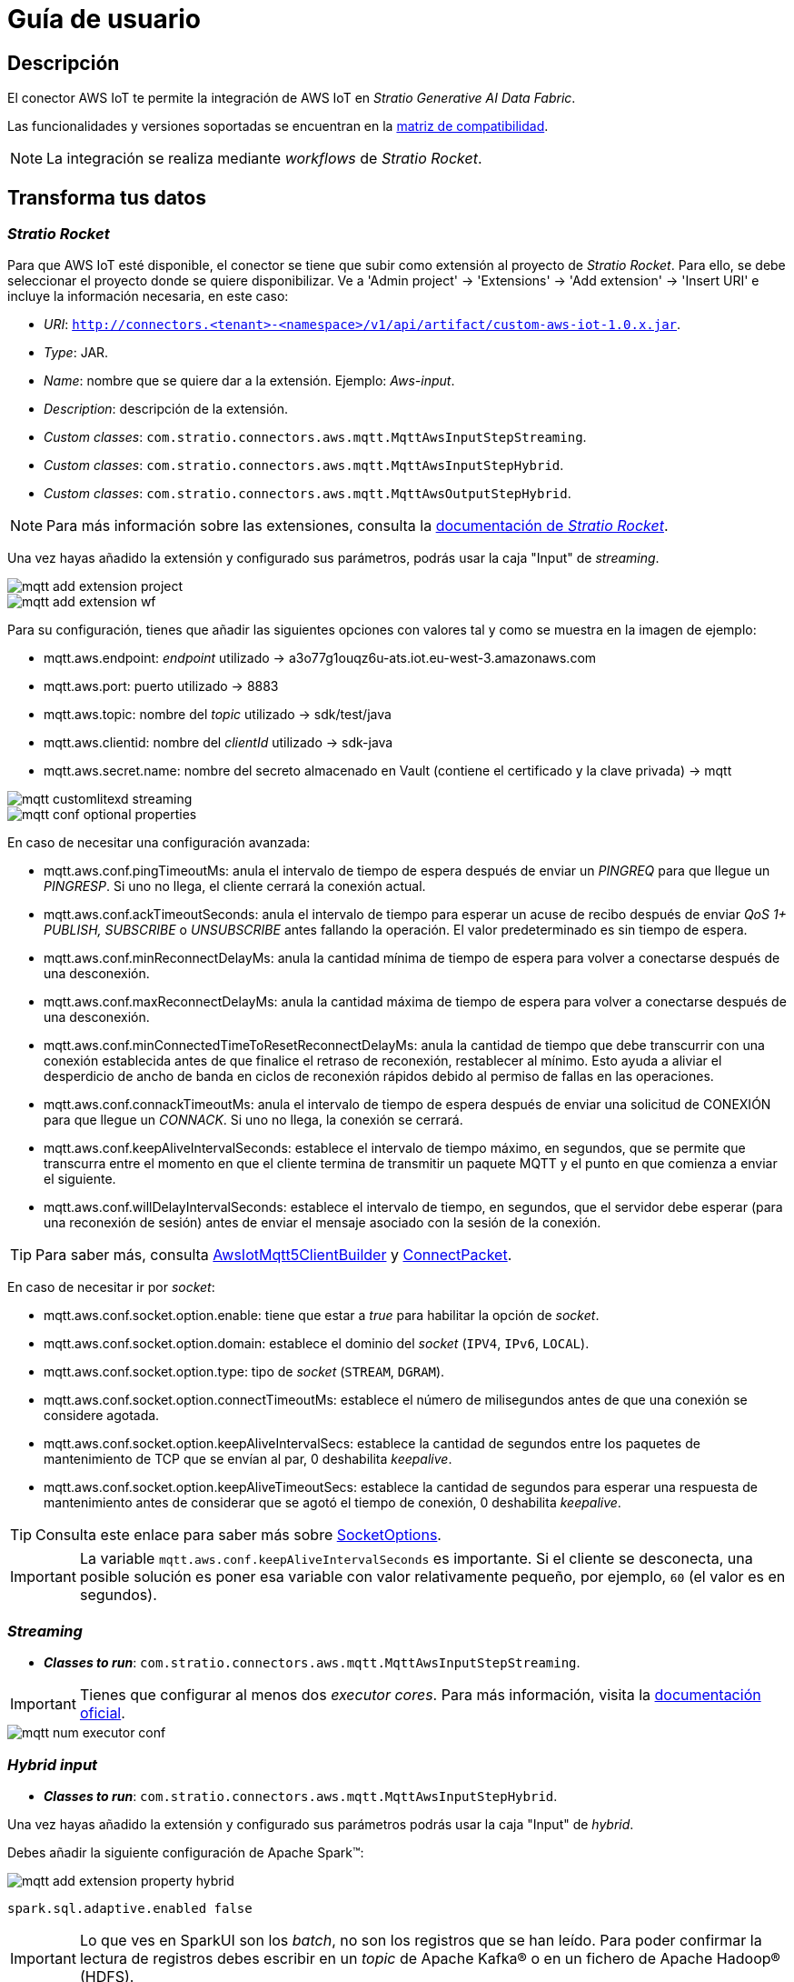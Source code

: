 = Guía de usuario

== Descripción

El conector AWS IoT te permite la integración de AWS IoT en _Stratio Generative AI Data Fabric_.

Las funcionalidades y versiones soportadas se encuentran en la xref:aws-iot:compatibility-matrix.adoc[matriz de compatibilidad].

NOTE: La integración se realiza mediante _workflows_ de _Stratio Rocket_.

== Transforma tus datos

=== _Stratio Rocket_

Para que AWS IoT esté disponible, el conector se tiene que subir como extensión al proyecto de _Stratio Rocket_. Para ello, se debe seleccionar el proyecto donde se quiere disponibilizar. Ve a 'Admin project' -> 'Extensions' -> 'Add extension' -> 'Insert URI' e incluye la información necesaria, en este caso:

* _URI_: `http://connectors.<tenant>-<namespace>/v1/api/artifact/custom-aws-iot-1.0.x.jar`.
* _Type_: JAR.
* _Name_: nombre que se quiere dar a la extensión. Ejemplo: _Aws-input_.
* _Description_: descripción de la extensión.
* _Custom classes_: `com.stratio.connectors.aws.mqtt.MqttAwsInputStepStreaming`.
* _Custom classes_: `com.stratio.connectors.aws.mqtt.MqttAwsInputStepHybrid`.
* _Custom classes_: `com.stratio.connectors.aws.mqtt.MqttAwsOutputStepHybrid`.

NOTE: Para más información sobre las extensiones, consulta la xref:stratio-rocket:developer-guide:using-plugins-to-customize-workflow-components.adoc#[documentación de _Stratio Rocket_].

Una vez hayas añadido la extensión y configurado sus parámetros, podrás usar la caja "Input" de _streaming_.

image::mqtt-add-extension-project.png[]

image::mqtt-add-extension-wf.png[]

Para su configuración, tienes que añadir las siguientes opciones con valores tal y como se muestra en la imagen de ejemplo:

* mqtt.aws.endpoint: _endpoint_ utilizado -> a3o77g1ouqz6u-ats.iot.eu-west-3.amazonaws.com
* mqtt.aws.port: puerto utilizado -> 8883
* mqtt.aws.topic: nombre del _topic_ utilizado -> sdk/test/java
* mqtt.aws.clientid: nombre del _clientId_ utilizado -> sdk-java
* mqtt.aws.secret.name: nombre del secreto almacenado en Vault (contiene el certificado y la clave privada) -> mqtt

image::mqtt-customlitexd-streaming.png[]

image::mqtt-conf-optional-properties.png[]

En caso de necesitar una configuración avanzada:

* mqtt.aws.conf.pingTimeoutMs: anula el intervalo de tiempo de espera después de enviar un _PINGREQ_ para que llegue un _PINGRESP_. Si uno no llega, el cliente cerrará la conexión actual.
* mqtt.aws.conf.ackTimeoutSeconds: anula el intervalo de tiempo para esperar un acuse de recibo después de enviar _QoS 1+ PUBLISH, SUBSCRIBE_ o _UNSUBSCRIBE_ antes fallando la operación. El valor predeterminado es sin tiempo de espera.
* mqtt.aws.conf.minReconnectDelayMs: anula la cantidad mínima de tiempo de espera para volver a conectarse después de una desconexión.
* mqtt.aws.conf.maxReconnectDelayMs: anula la cantidad máxima de tiempo de espera para volver a conectarse después de una desconexión.
* mqtt.aws.conf.minConnectedTimeToResetReconnectDelayMs: anula la cantidad de tiempo que debe transcurrir con una conexión establecida antes de que finalice el retraso de reconexión, restablecer al mínimo. Esto ayuda a aliviar el desperdicio de ancho de banda en ciclos de reconexión rápidos debido al permiso de fallas en las operaciones.
* mqtt.aws.conf.connackTimeoutMs: anula el intervalo de tiempo de espera después de enviar una solicitud de CONEXIÓN para que llegue un _CONNACK_. Si uno no llega, la conexión se cerrará.
* mqtt.aws.conf.keepAliveIntervalSeconds: establece el intervalo de tiempo máximo, en segundos, que se permite que transcurra entre el momento en que el cliente termina de transmitir un paquete MQTT y el punto en que comienza a enviar el siguiente.
* mqtt.aws.conf.willDelayIntervalSeconds: establece el intervalo de tiempo, en segundos, que el servidor debe esperar (para una reconexión de sesión) antes de enviar el mensaje asociado con la sesión de la conexión.

TIP: Para saber más, consulta
https://github.com/aws/aws-iot-device-sdk-java-v2/blob/b138173bde9c8a644e84de3c08e0e46fe4a3f186/sdk/src/main/java/software/amazon/awssdk/iot/AwsIotMqtt5ClientBuilder.java[AwsIotMqtt5ClientBuilder] y
https://github.com/awslabs/aws-crt-java/blob/main/src/main/java/software/amazon/awssdk/crt/mqtt5/packets/ConnectPacket.java[ConnectPacket].

En caso de necesitar ir por _socket_:

* mqtt.aws.conf.socket.option.enable: tiene que estar a _true_ para habilitar la opción de _socket_.
* mqtt.aws.conf.socket.option.domain: establece el dominio del _socket_ (`IPV4`, `IPv6`, `LOCAL`).
* mqtt.aws.conf.socket.option.type: tipo de _socket_ (`STREAM`, `DGRAM`).
* mqtt.aws.conf.socket.option.connectTimeoutMs: establece el número de milisegundos antes de que una conexión se considere agotada.
* mqtt.aws.conf.socket.option.keepAliveIntervalSecs: establece la cantidad de segundos entre los paquetes de mantenimiento de TCP que se envían al par, 0 deshabilita _keepalive_.
* mqtt.aws.conf.socket.option.keepAliveTimeoutSecs: establece la cantidad de segundos para esperar una respuesta de mantenimiento antes de considerar que se agotó el tiempo de conexión, 0 deshabilita _keepalive_.

TIP: Consulta este enlace para saber más sobre https://github.com/awslabs/aws-crt-java/blob/main/src/main/java/software/amazon/awssdk/crt/io/SocketOptions.java[SocketOptions].

IMPORTANT: La variable `mqtt.aws.conf.keepAliveIntervalSeconds` es importante. Si el cliente se desconecta, una posible solución es poner esa variable con valor relativamente pequeño, por ejemplo, `60` (el valor es en segundos).

=== _Streaming_

* *_Classes to run_*: `com.stratio.connectors.aws.mqtt.MqttAwsInputStepStreaming`.

IMPORTANT: Tienes que configurar al menos dos _executor cores_. Para más información, visita la https://spark.apache.org/docs/latest/streaming-programming-guide.html#points-to-remember-1[documentación oficial].

image::mqtt-num-executor-conf.png[]

=== _Hybrid input_

* *_Classes to run_*: `com.stratio.connectors.aws.mqtt.MqttAwsInputStepHybrid`.

Una vez hayas añadido la extensión y configurado sus parámetros podrás usar la caja "Input" de _hybrid_.

Debes añadir la siguiente configuración de Apache Spark™:

image::mqtt-add-extension-property-hybrid.png[]

[source,properties]
----
spark.sql.adaptive.enabled false
----

IMPORTANT: Lo que ves en SparkUI son los _batch_, no son los registros que se han leído. Para poder confirmar la lectura de registros debes escribir en un _topic_ de Apache Kafka® o en un fichero de Apache Hadoop® (HDFS).

image::mqtt-structured-streaming-batches.png[]

=== _Hybrid output_

* *_Classes to run_*: `com.stratio.connectors.aws.mqtt.MqttAwsOutputStepHybrid`.

Para poder configurar necesitas las variables como en el _input Hybrid_, tanto las obligatorias como las adicionales. Además, puedes utilizar la opción de un separador por si tienes varias columnas, ya que se devuelve solamente una columna. Esta es la variable del separador:

[cols="1,1"]
|===
| Propiedad
| Valor ejemplo

| mqtt.aws.output.separator
| ;
|===

Como se puede observar en la última propiedad de la siguiente imagen:

image::mqtt-example-separator.png[]
